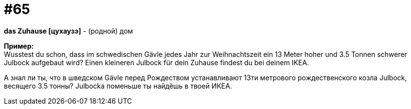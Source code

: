 [#16_065]
= #65
:hardbreaks:

*das Zuhause [цухаузэ]* - (родной) дом

*Пример:*
Wusstest du schon, dass im schwedischen Gävle jedes Jahr zur Weihnachtszeit ein 13 Meter hoher und 3.5 Tonnen schwerer Julbock aufgebaut wird? Einen kleineren Julbock für dein Zuhause findest du bei deinem IKEA.

А знал ли ты, что в шведском Gävle перед Рождеством устанавливают 13ти метрового рождественского козла Julbock, весящего 3.5 тонны? Julbocka поменьше ты найдёшь в твоей ИКЕА.